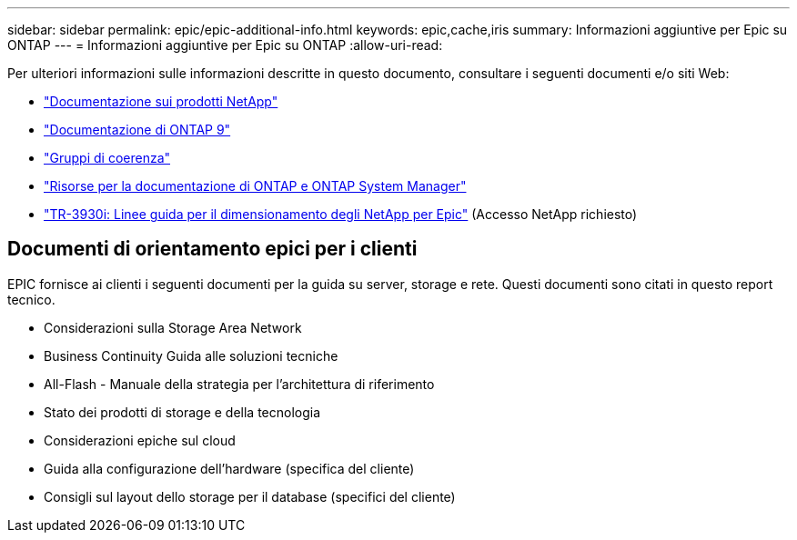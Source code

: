 ---
sidebar: sidebar 
permalink: epic/epic-additional-info.html 
keywords: epic,cache,iris 
summary: Informazioni aggiuntive per Epic su ONTAP 
---
= Informazioni aggiuntive per Epic su ONTAP
:allow-uri-read: 


[role="lead"]
Per ulteriori informazioni sulle informazioni descritte in questo documento, consultare i seguenti documenti e/o siti Web:

* link:https://www.netapp.com/us/documentation/index.aspx["Documentazione sui prodotti NetApp"^]
* link:https://docs.netapp.com/us-en/ontap/index.html["Documentazione di ONTAP 9"^]
* link:https://docs.netapp.com/us-en/ontap/consistency-groups/#learn-about-consistency-groups["Gruppi di coerenza"^]
* link:https://www.netapp.com/us/documentation/ontap-and-oncommand-system-manager.aspx["Risorse per la documentazione di ONTAP e ONTAP System Manager"^]
* link:https://fieldportal.netapp.com/content/192412?assetComponentId=192510["TR-3930i: Linee guida per il dimensionamento degli NetApp per Epic"^] (Accesso NetApp richiesto)




== Documenti di orientamento epici per i clienti

EPIC fornisce ai clienti i seguenti documenti per la guida su server, storage e rete. Questi documenti sono citati in questo report tecnico.

* Considerazioni sulla Storage Area Network
* Business Continuity Guida alle soluzioni tecniche
* All-Flash - Manuale della strategia per l'architettura di riferimento
* Stato dei prodotti di storage e della tecnologia
* Considerazioni epiche sul cloud
* Guida alla configurazione dell'hardware (specifica del cliente)
* Consigli sul layout dello storage per il database (specifici del cliente)

